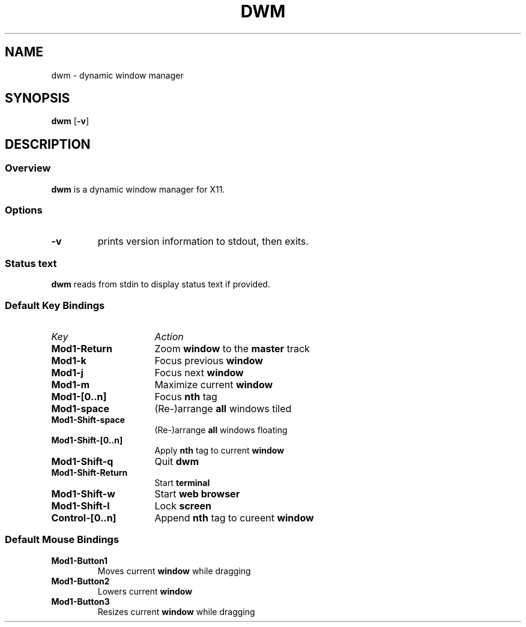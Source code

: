 .TH DWM 1 dwm-0.1
.SH NAME
dwm \- dynamic window manager
.SH SYNOPSIS
.B dwm
.RB [ \-v ]
.SH DESCRIPTION
.SS Overview
.B dwm
is a dynamic window manager for X11.
.SS Options
.TP
.B \-v
prints version information to stdout, then exits.
.SS Status text
.B dwm
reads from stdin to display status text if provided.
.SS Default Key Bindings
.TP 16
.I Key	
.I Action
.TP
.B Mod1-Return
Zoom
.B window
to the 
.B master
track
.TP
.B Mod1-k
Focus previous
.B window
.TP
.B Mod1-j
Focus next
.B window
.TP
.B Mod1-m
Maximize current
.B window
.TP
.B Mod1-[0..n]
Focus
.B nth
tag
.TP
.B Mod1-space
(Re-)arrange
.B all
windows tiled
.TP
.B Mod1-Shift-space
(Re-)arrange
.B all
windows floating
.TP
.B Mod1-Shift-[0..n]
Apply
.B nth
tag to current
.B window
.TP
.B Mod1-Shift-q
Quit
.B dwm
.TP
.B Mod1-Shift-Return
Start
.B terminal
.TP
.B Mod1-Shift-w
Start
.B web browser
.TP
.B Mod1-Shift-l
Lock
.B screen
.TP
.B Control-[0..n]
Append
.B nth
tag to cureent
.B window
.SS Default Mouse Bindings
.TP
.B Mod1-Button1
Moves current
.B window
while dragging
.TP
.B Mod1-Button2
Lowers current
.B window
.TP
.B Mod1-Button3
Resizes current
.B window
while dragging
